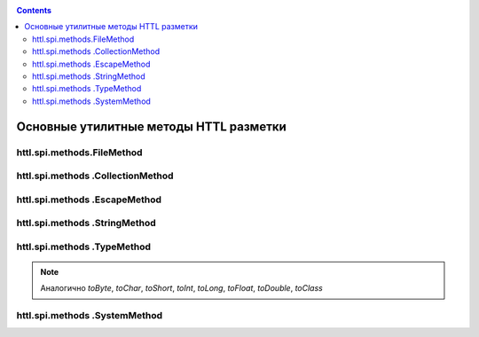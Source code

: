 .. _httl_lib:

.. contents::

Основные утилитные методы HTTL разметки
=======================================

httl.spi.methods.FileMethod
---------------------------

.. todo::

    TODO


httl.spi.methods .CollectionMethod
----------------------------------


.. js:function:: toCycle(Collection<T> values)
.. js:function:: toCycle(T[] values)

    Преобразует переданный перечень элементов в
    бесконечную циклическую коллекцию в которой
    будет постоянно повторятся переданная последовательность
    элементов.

    Возвращает циклический итератор со следующими свойствами:

    * *next* - следующий элемент
    * *value* - текущий элемент
    * *values* - массив всех элементов
    * *size* - размер циклического массива
    * *index* - текущий индекс элемента

    **Пример:**

    .. code-block:: html

        #set(colors = ["red","blue","green"].toCycle)
        <table>
        #for(item: list)
            <tr style="color:${colors.next}">
                <td>${item.name}</td>
            </tr>
        #end
        </table>

    :rtype: Циклический итератор в зависимости от переданного типа


.. js:function:: length(Map<?,?> values)
.. js:function:: length(Collection<T> values)
.. js:function:: length(T[] values)

    Возвращает длину переданной коллекции, массива.

    :rtype: int

.. js:function:: sort(List<T> values)
.. js:function:: sort(Set<T> values)
.. js:function:: sort(Collection<T> values)
.. js:function:: sort(T[] values)

    Создает новую копию переданной коллекции
    и сортирует элементы в этой коллекции

    :rtype: Тип переданной коллекции `values`



.. js:function:: recursive(Map<K, V> values)
.. js:function:: recursive(Collection<T> values)

    TODO

httl.spi.methods .EscapeMethod
------------------------------

.. js:function:: escapeString(String value)
.. js:function:: unescapeString(String value)

    Escape/unescape `"`, `\`, `\t`, `\n`, `\r`, `\b`, `\f` символов в java строке.

.. js:function:: escapeXml(String value)

    Escape XML в строке

.. js:function:: unescapeXml(String value)

    Unescape XML в строке

.. js:function:: escapeUrl(String value)

    Encode части URL в строке.

.. js:function:: unescapeUrl(String value)

    Decode части URL в строке.

.. js:function:: escapeBase64(String value)

    Encode строки в `Base64`

.. js:function:: unescapeBase64(String value)

    Decode строки из `Base64`

httl.spi.methods .StringMethod
------------------------------

.. js:function:: clip(String value, int max)

    Возвращает максимум `max` символов `value` заменяя остаток на `...`

    **Пример**::

        ${"Привет мир".clip(6)}

    Выведет: `Привет...`

    :rtype: java.lang.String


.. js:function:: repeat(String value, int count)

    Повторяет вывод `value` `count` раз

    :rtype: java.lang.String


.. js:function:: split(String value, char separator)

    Переданное значение `value` разделяется на подстроки с разделителем `separator`
    и возвращает подстроки в виде массива строк.

    :rtype: String[]


.. js:function:: md5(String value)

    Преобразует переданное значение в  `MD5` хеш

    :rtype: java.lang.String


.. js:function:: sha(String value)

    Преобразует переданное значение в  `SHA` хеш

    :rtype: java.lang.String


.. js:function:: digest(String value, String digest)

    Преобразует переданное значение в хеш с алгоритмом `digest`

    **Пример**::

        ${"abc".sha} эквивалентно ${"abc".digest("SHA")}

    :rtype: java.lang.String

.. js:function:: toCamelName(String name)

    TODO


httl.spi.methods .TypeMethod
----------------------------

.. js:function:: format([int,byte,short,long,float,double,Number] value, String format)

    Преобразует число в строку в соответствии с заданным форматом. См. `java.text.DecimalFormat`

    :rtype: java.lang.String

.. js:function:: toDate(String value, [String format])

    Преобразует строку в объект класса `java.util.Date`

    **Пример**::

        ${"2016-05-27".toDate}


    :param String format: Формат переданной строки.
                          HTTL конфигурация: `date.format=yyyy-MM-dd HH:mm:ss`

    :rtype: java.util.Date



.. js:function:: toList(Object[] values)

    Преобразует массив значений в список `java.util.List`


.. js:function:: toList(Collection<T> values)

    Преобразует массив значений в список `java.util.List<T>`


.. js:function:: toArray(Collection<T> values)

    Преобразует коллекцию в массив значений  `T[]`


.. js:function:: toBoolean(Object obj)

   Преобразует аргумент в `java.lang.Boolean`


    **Пример**::

       ${"true".toBoolean}


.. note::

    Аналогично `toByte`, `toChar`, `toShort`,
    `toInt`, `toLong`, `toFloat`, `toDouble`,
    `toClass`



httl.spi.methods .SystemMethod
------------------------------

.. js:function:: now()

    **Пример**::

        ${now()}

    :return: Текущая дата
        :rtype: java.util.Date


.. js:function:: random()

    :return: Нормально распределенное псевдослучайное число в промежутке: `[-2^31, 2^31-1]`

.. js:function:: uuid()

    :rtype: java.util.UUID